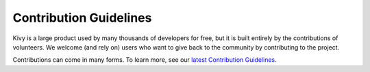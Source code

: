 .. _contribute:

Contribution Guidelines
=======================

Kivy is a large product used by many thousands of developers for free, but it
is built entirely by the contributions of volunteers. We welcome (and rely on)
users who want to give back to the community by contributing to the project.

Contributions can come in many forms. To learn more, see our
`latest Contribution Guidelines <https://github.com/kivy/kivy/blob/master/CONTRIBUTING.md>`_.